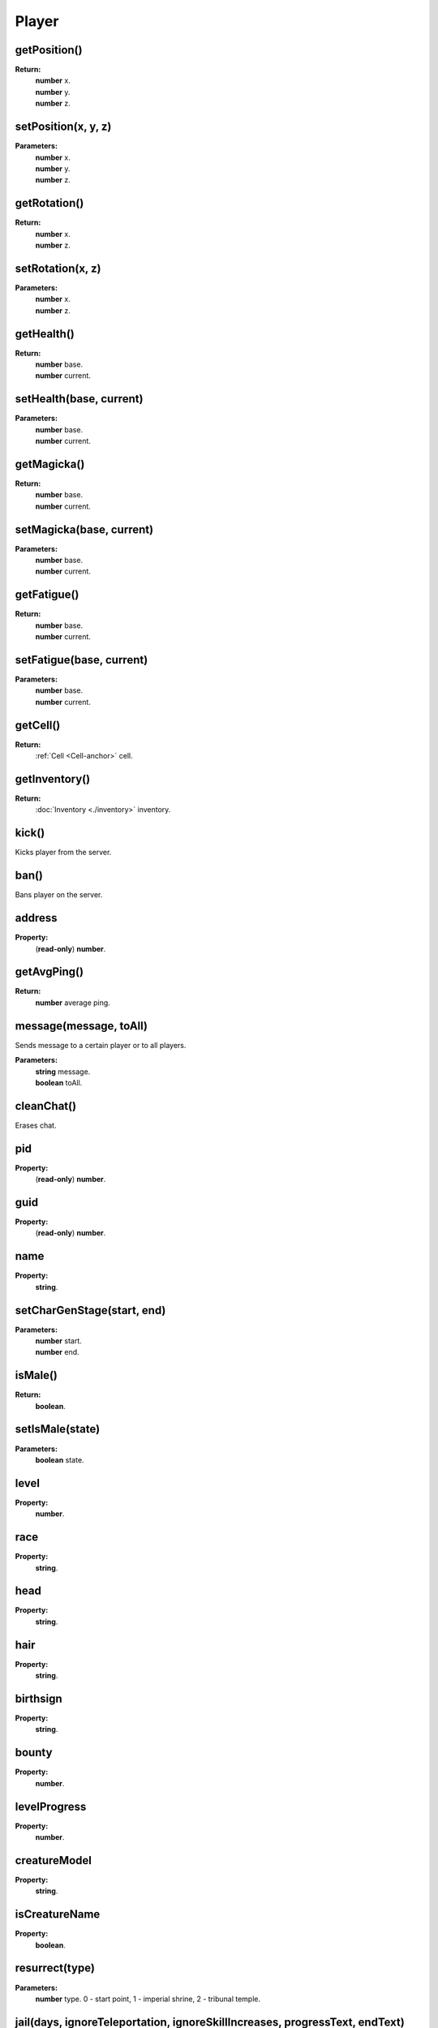 Player
======

getPosition()
-------------

**Return:**
    | **number** x.
    | **number** y.
    | **number** z.

setPosition(x, y, z)
--------------------

**Parameters:**
    | **number** x.
    | **number** y.
    | **number** z.

getRotation()
-------------

**Return:**
    | **number** x.
    | **number** z.

setRotation(x, z)
-----------------

**Parameters:**
    | **number** x.
    | **number** z.

getHealth()
-----------

**Return:**
    | **number** base.
    | **number** current.

setHealth(base, current)
------------------------

**Parameters:**
    | **number** base.
    | **number** current.

getMagicka()
------------

**Return:**
    | **number** base.
    | **number** current.

setMagicka(base, current)
-------------------------

**Parameters:**
    | **number** base.
    | **number** current.

getFatigue()
-------------------------

**Return:**
    | **number** base.
    | **number** current.

setFatigue(base, current)
-------------------------

**Parameters:**
    | **number** base.
    | **number** current.

getCell()
---------

**Return:**
    | :ref:`Cell <Cell-anchor>` cell.

getInventory()
--------------

**Return:**
    | :doc:`Inventory <./inventory>` inventory.

kick()
------

Kicks player from the server.

ban()
-----

Bans player on the server.

address
-------

**Property:**
    | (**read-only**) **number**.

getAvgPing()
------------

**Return:**
    **number** average ping.

message(message, toAll)
-----------------------

Sends message to a certain player or to all players.

**Parameters:**
    | **string** message.
    | **boolean** toAll.

cleanChat()
-----------

Erases chat.

pid
---

**Property:**
    | (**read-only**) **number**.

guid
----

**Property:**
    | (**read-only**) **number**.

name
----

**Property:**
    | **string**.

setCharGenStage(start, end)
---------------------------

**Parameters:**
    | **number** start.
    | **number** end.

isMale()
--------

**Return:**
    | **boolean**.

setIsMale(state)
-----------

**Parameters:**
    | **boolean** state.

level
-----

**Property:**
    | **number**.

race
----

**Property:**
    | **string**.

head
----

**Property:**
    | **string**.

hair
----

**Property:**
    | **string**.

birthsign
---------

**Property:**
    | **string**.

bounty
------

**Property:**
    | **number**.

levelProgress
-------------

**Property:**
    | **number**.

creatureModel
-------------

**Property:**
    | **string**.

isCreatureName
--------------

**Property:**
    | **boolean**.

resurrect(type)
---------------

**Parameters:**
    | **number** type. 0 - start point, 1 - imperial shrine, 2 - tribunal temple.


jail(days, ignoreTeleportation, ignoreSkillIncreases, progressText, endText)
----------------------------------------------------------------------------
This is similar to the player being jailed by a guard, but provides extra parameters for increased flexibility.

It is only sent to the player being jailed, as the other players will be informed of the jailing's actual consequences via other packets sent by the affected client.

**Parameters:**
    | **number** days. The number of days to spend jailed, where each day affects one skill point.
    | **boolean** ignoreTeleportation. Whether the player being teleported to the nearest jail marker should be overridden.
    | **boolean** ignoreSkillIncreases. Whether the player's Sneak and Security skills should be prevented from increasing as a result of the jailing, overriding default behavior.
    | **string** progressText. The text that should be displayed while jailed.
    | **string** endText. The text that should be displayed once the jailing period is over.

werewolf
--------

**Property:**
    | **boolean**.

getAttribute(id)
----------------

**Parameters:**
    | **number** id.
**Return:**
    | **number** base.
    | **number** current.

setAttribute(id, base, current)
-------------------------------

**Parameters:**
    | **number** id.
    | **number** base.
    | **number** current.

getSkill(id)
------------

**Parameters:**
    | **number** id.
**Return:**
    | **number** base.
    | **number** current.
    | **number** progress. floating point number
    | **number** increase.


setSkill(id,  base, current, progress, increase)
------------------------------------------------

**Parameters:**
    | **number** id.
    | **number** base.
    | **number** current.
    | **number** progress. floating point number
    | **number** increase.


getClass()
----------

**Return:**
    | :doc:`Class <./charClass>` class.

getSettings()
-------------

**Return:**
    | :doc:`Settings <./settings>` settings.

getBooks()
----------

**Return:**
    | :doc:`Books <./books>` books.

getGUI()
--------

**Return:**
    | :doc:`GUI <./gui>` gui.

getDialogue()
-------------

**Return:**
    | :doc:`Dialogue <./dialogue>` dialogue.

getFactions()
-------------

**Return:**
    | :ref:`Factions <Factions-anchor>` factions.

getQuests()
-----------

**Return:**
    | :ref:`Quests <Quests-anchor>` quests.


getSpells()
-----------

**Return:**
    | :ref:`Spells <Spells-anchor>` spells.

getCellState(idx)
-----------------

**Parameters:**
    | **number** idx.
**Return:**
    | :ref:`CellState <CellState-anchor>` cellState.

cellStateSize()
---------------

**Return:**
    | **number**.

addCellExplored(cellDescription)
--------------------------------

**Parameters:**
    | **string** cellDescription.

setAuthority()
--------------




